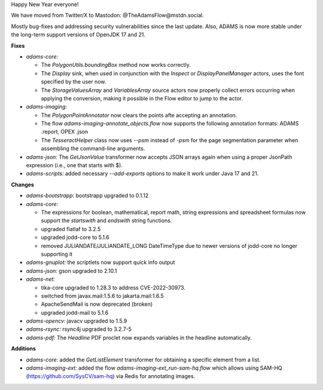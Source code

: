 .. title: Updates 2024/01/10
.. slug: updates-2024-01-10
.. date: 2024-01-10 16:00:00 UTC+13:00
.. tags: 
.. status:
.. category: 
.. link: 
.. description: 
.. type: text
.. author: FracPete

Happy New Year everyone!

We have moved from Twitter/X to Mastodon: @TheAdamsFlow@mstdn.social.

Mostly bug-fixes and addressing security vulnerabilities since the last update.
Also, ADAMS is now more stable under the long-term support versions of OpenJDK
17 and 21.


**Fixes**

* *adams-core:* 

  * The *PolygonUtils.boundingBox* method now works correctly.
  * The *Display* sink, when used in conjunction with the *Inspect* or *DisplayPanelManager*
    actors, uses the font specified by the user now.
  * The *StorageValuesArray* and *VariablesArray* source actors now properly collect errors
    occurring when applying the conversion, making it possible in the Flow editor to jump to 
    the actor.

* *adams-imaging:* 

  * The *PolygonPointAnnotator* now clears the points afte accepting an annotation.
  * The flow *adams-imaging-annotate_objects.flow* now supports the following 
    annotation formats: ADAMS .report, OPEX .json
  * The *TesseractHelper* class now uses `--psm` instead of `-psm` for the page segmentation
    parameter when assembling the command-line arguments.

* *adams-json:* The *GetJsonValue* transformer now accepts JSON arrays again when 
  using a proper JsonPath expression (i.e., one that starts with $).
* *adams-scripts:* added necessary `--add-exports` options to make it work under Java 17 and 21.


**Changes**

* *adams-bootstrapp:* bootstrapp upgraded to 0.1.12
* *adams-core:* 

  * The expressions for boolean, mathematical, report math, string expressions 
    and spreadsheet formulas now support the *startswith* and *endswith* string functions.
  * upgraded flatlaf to 3.2.5
  * upgraded jodd-core to 5.1.6
  * removed JULIANDATE/JULIANDATE_LONG DateTimeType due to newer versions of jodd-core no longer supporting it 

* *adams-gnuplot:* the scriptlets now support quick info output
* *adams-json:* gson upgraded to 2.10.1
* *adams-net:* 

  * tika-core upgraded to 1.28.3 to address CVE-2022-30973.
  * switched from javax.mail:1.5.6 to jakarta.mail:1.6.5
  * ApacheSendMail is now deprecated (broken)
  * upgraded jodd-mail to 5.1.6

* *adams-opencv:* javacv upgraded to 1.5.9
* *adams-rsync:* rsync4j upgraded to 3.2.7-5
* *adams-pdf:* The *Headline* PDF proclet now expands variables in the headline automatically.


**Additions**

* *adams-core:* added the *GetListElement* transformer for obtaining a specific element from a list.
* *adams-imaging-ext:* added the flow *adams-imaging-ext_run-sam-hq.flow* which allows 
  using SAM-HQ (https://github.com/SysCV/sam-hq) via Redis for annotating images.

